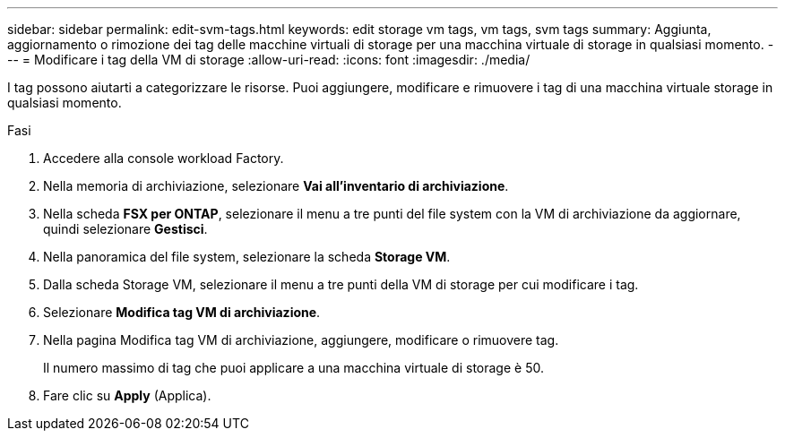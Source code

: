 ---
sidebar: sidebar 
permalink: edit-svm-tags.html 
keywords: edit storage vm tags, vm tags, svm tags 
summary: Aggiunta, aggiornamento o rimozione dei tag delle macchine virtuali di storage per una macchina virtuale di storage in qualsiasi momento. 
---
= Modificare i tag della VM di storage
:allow-uri-read: 
:icons: font
:imagesdir: ./media/


[role="lead"]
I tag possono aiutarti a categorizzare le risorse. Puoi aggiungere, modificare e rimuovere i tag di una macchina virtuale storage in qualsiasi momento.

.Fasi
. Accedere alla console workload Factory.
. Nella memoria di archiviazione, selezionare *Vai all'inventario di archiviazione*.
. Nella scheda *FSX per ONTAP*, selezionare il menu a tre punti del file system con la VM di archiviazione da aggiornare, quindi selezionare *Gestisci*.
. Nella panoramica del file system, selezionare la scheda *Storage VM*.
. Dalla scheda Storage VM, selezionare il menu a tre punti della VM di storage per cui modificare i tag.
. Selezionare *Modifica tag VM di archiviazione*.
. Nella pagina Modifica tag VM di archiviazione, aggiungere, modificare o rimuovere tag.
+
Il numero massimo di tag che puoi applicare a una macchina virtuale di storage è 50.

. Fare clic su *Apply* (Applica).

